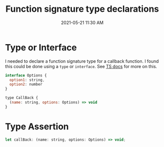 :PROPERTIES:
:ID:       F428E751-6B12-4C6D-8A45-4D8CAC6694CA
:END:
#+title: Function signature type declarations
#+date: 2021-05-21 11:30 AM
#+updated: 2021-05-21 11:50 AM
#+filetags: :typescript:

* Type or Interface
  I needed to declare a function signature type for a callback function. I found
  this could be done using a ~type~ or ~interface~. See [[https://www.typescriptlang.org/docs/handbook/2/functions.html#call-signatures][TS docs]] for more on this.
 
  #+begin_src javascript
    interface Options {
      option1: string,
      option2: number
    }

    type CallBack {
      (name: string, options: Options) => void
    }
  #+end_src

* Type Assertion

  #+begin_src javascript
    let callBack: (name: string, options: Options) => void;
  #+end_src
  
